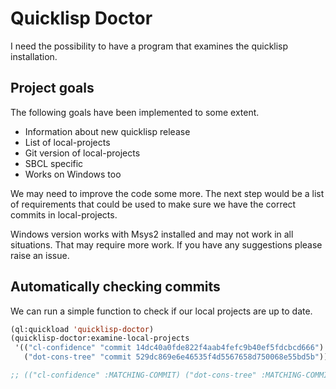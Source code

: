 * Quicklisp Doctor

I need the possibility to have a program that examines the quicklisp installation.

** Project goals
The following goals have been implemented to some extent.

+ Information about new quicklisp release
+ List of local-projects
+ Git version of local-projects
+ SBCL specific
+ Works on Windows too

We may need to improve the code some more. The next step would be a list of
requirements that could be used to make sure we have the correct commits in
local-projects.

Windows version works with Msys2 installed and may not work in all situations.
That may require more work. If you have any suggestions please raise an issue.

** Automatically checking commits
We can run a simple function to check if our local projects are up to date.

#+begin_src lisp
  (ql:quickload 'quicklisp-doctor)
  (quicklisp-doctor:examine-local-projects
   '(("cl-confidence" "commit 14dc40a0fde822f4aab4fefc9b40ef5fdcbcd666")
     ("dot-cons-tree" "commit 529dc869e6e46535f4d5567658d750068e55bd5b")))

  ;; (("cl-confidence" :MATCHING-COMMIT) ("dot-cons-tree" :MATCHING-COMMIT))
#+end_src
